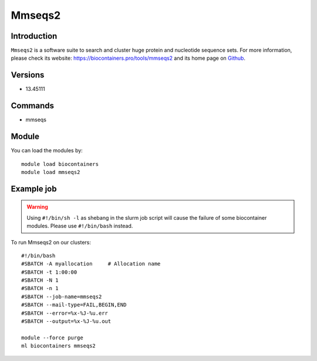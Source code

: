 .. _backbone-label:

Mmseqs2
==============================

Introduction
~~~~~~~~
``Mmseqs2`` is a software suite to search and cluster huge protein and nucleotide sequence sets. For more information, please check its website: https://biocontainers.pro/tools/mmseqs2 and its home page on `Github`_.

Versions
~~~~~~~~
- 13.45111

Commands
~~~~~~~
- mmseqs

Module
~~~~~~~~
You can load the modules by::
    
    module load biocontainers
    module load mmseqs2

Example job
~~~~~
.. warning::
    Using ``#!/bin/sh -l`` as shebang in the slurm job script will cause the failure of some biocontainer modules. Please use ``#!/bin/bash`` instead.

To run Mmseqs2 on our clusters::

    #!/bin/bash
    #SBATCH -A myallocation     # Allocation name 
    #SBATCH -t 1:00:00
    #SBATCH -N 1
    #SBATCH -n 1
    #SBATCH --job-name=mmseqs2
    #SBATCH --mail-type=FAIL,BEGIN,END
    #SBATCH --error=%x-%J-%u.err
    #SBATCH --output=%x-%J-%u.out

    module --force purge
    ml biocontainers mmseqs2

.. _Github: https://github.com/soedinglab/MMseqs2